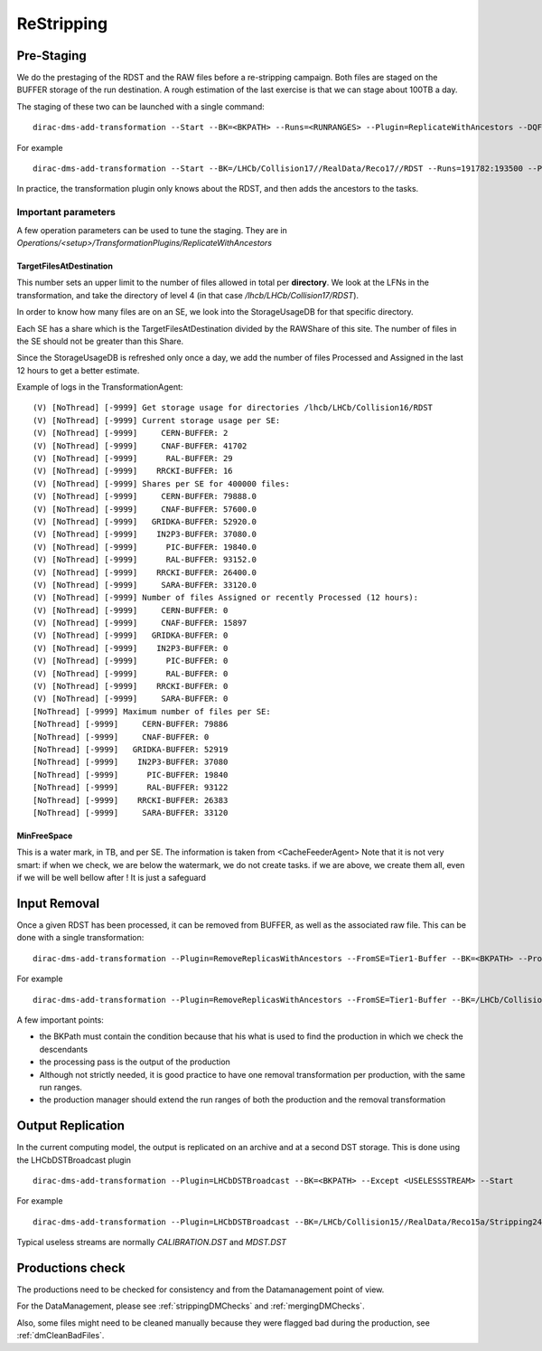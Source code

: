 ===========
ReStripping
===========

***********
Pre-Staging
***********

We do the prestaging of the RDST and the RAW files before a re-stripping campaign. Both files are staged on the BUFFER storage of the run destination. A rough estimation of the last exercise is that we can stage about 100TB a day.

The staging of these two can be launched with a single command:

::

  dirac-dms-add-transformation --Start --BK=<BKPATH> --Runs=<RUNRANGES> --Plugin=ReplicateWithAncestors --DQFlags=OK,UNCHECKED --Dest=Tier1-Buffer


For example



::

  dirac-dms-add-transformation --Start --BK=/LHCb/Collision17//RealData/Reco17//RDST --Runs=191782:193500 --Plugin=ReplicateWithAncestors --DQFlags=OK,UNCHECKED --Dest=Tier1-Buffer


In practice, the transformation plugin only knows about the RDST, and then adds the ancestors to the tasks.

Important parameters
--------------------

A few operation parameters can be used to tune the staging. They are in `Operations/<setup>/TransformationPlugins/ReplicateWithAncestors`

TargetFilesAtDestination
^^^^^^^^^^^^^^^^^^^^^^^^

This number sets an upper limit to the number of files allowed in total per **directory**. We look at the LFNs in the transformation, and take the directory of level 4 (in that case `/lhcb/LHCb/Collision17/RDST`).

In order to know how many files are on an SE, we look into the StorageUsageDB for that specific directory.

Each SE has a share which is the TargetFilesAtDestination divided by the RAWShare of this site. The number of files in the SE should not be greater than this Share.

Since the StorageUsageDB is refreshed only once a day, we add the number of files Processed and Assigned in the last 12 hours to get a better estimate.

Example of logs in the TransformationAgent:

::

  (V) [NoThread] [-9999] Get storage usage for directories /lhcb/LHCb/Collision16/RDST
  (V) [NoThread] [-9999] Current storage usage per SE:
  (V) [NoThread] [-9999]     CERN-BUFFER: 2
  (V) [NoThread] [-9999]     CNAF-BUFFER: 41702
  (V) [NoThread] [-9999]      RAL-BUFFER: 29
  (V) [NoThread] [-9999]    RRCKI-BUFFER: 16
  (V) [NoThread] [-9999] Shares per SE for 400000 files:
  (V) [NoThread] [-9999]     CERN-BUFFER: 79888.0
  (V) [NoThread] [-9999]     CNAF-BUFFER: 57600.0
  (V) [NoThread] [-9999]   GRIDKA-BUFFER: 52920.0
  (V) [NoThread] [-9999]    IN2P3-BUFFER: 37080.0
  (V) [NoThread] [-9999]      PIC-BUFFER: 19840.0
  (V) [NoThread] [-9999]      RAL-BUFFER: 93152.0
  (V) [NoThread] [-9999]    RRCKI-BUFFER: 26400.0
  (V) [NoThread] [-9999]     SARA-BUFFER: 33120.0
  (V) [NoThread] [-9999] Number of files Assigned or recently Processed (12 hours):
  (V) [NoThread] [-9999]     CERN-BUFFER: 0
  (V) [NoThread] [-9999]     CNAF-BUFFER: 15897
  (V) [NoThread] [-9999]   GRIDKA-BUFFER: 0
  (V) [NoThread] [-9999]    IN2P3-BUFFER: 0
  (V) [NoThread] [-9999]      PIC-BUFFER: 0
  (V) [NoThread] [-9999]      RAL-BUFFER: 0
  (V) [NoThread] [-9999]    RRCKI-BUFFER: 0
  (V) [NoThread] [-9999]     SARA-BUFFER: 0
  [NoThread] [-9999] Maximum number of files per SE:
  [NoThread] [-9999]     CERN-BUFFER: 79886
  [NoThread] [-9999]     CNAF-BUFFER: 0
  [NoThread] [-9999]   GRIDKA-BUFFER: 52919
  [NoThread] [-9999]    IN2P3-BUFFER: 37080
  [NoThread] [-9999]      PIC-BUFFER: 19840
  [NoThread] [-9999]      RAL-BUFFER: 93122
  [NoThread] [-9999]    RRCKI-BUFFER: 26383
  [NoThread] [-9999]     SARA-BUFFER: 33120


MinFreeSpace
^^^^^^^^^^^^

This is a water mark, in TB, and per SE. The information is taken from <CacheFeederAgent>
Note that it is not very smart: if when we check, we are below the watermark, we do not create tasks. if we are above, we create them all, even if we will be well bellow after ! It is just a safeguard

*************
Input Removal
*************

Once a given RDST has been processed, it can be removed from BUFFER, as well as the associated raw file. This can be done with a single transformation:

::

  dirac-dms-add-transformation --Plugin=RemoveReplicasWithAncestors --FromSE=Tier1-Buffer --BK=<BKPATH> --ProcessingPass=PROCESSINGPASS> --DQFlags=OK,UNCHECKED --Runs=<RUNRANGES> --Start

For example

::

  dirac-dms-add-transformation --Plugin=RemoveReplicasWithAncestors --FromSE=Tier1-Buffer --BK=/LHCb/Collision17/Beam6500GeV-VeloClosed-MagDown/RealData/Reco17//RDST --ProcessingPass=Stripping29r2 --DQFlags=OK,UNCHECKED --Runs=199386:200000 --Start

A few important points:

- the BKPath must contain the condition because that his what is used to find the production in which we check the descendants
- the processing pass is the output of the production
- Although not strictly needed, it is good practice to have one removal transformation per production, with the same run ranges.
- the production manager should extend the run ranges of both the production and the removal transformation

******************
Output Replication
******************

In the current computing model, the output is replicated on an archive and at a second DST storage. This is done using the LHCbDSTBroadcast plugin

::

  dirac-dms-add-transformation --Plugin=LHCbDSTBroadcast --BK=<BKPATH> --Except <USELESSSTREAM> --Start

For example

::

  dirac-dms-add-transformation --Plugin=LHCbDSTBroadcast --BK=/LHCb/Collision15//RealData/Reco15a/Stripping24r1//ALL.DST,ALL.MDST --Except CALIBRATION.DST --Start


Typical useless streams are normally `CALIBRATION.DST` and `MDST.DST`


*****************
Productions check
*****************

The productions need to be checked for consistency and from the Datamanagement point of view.

For the DataManagement, please see :ref:`strippingDMChecks` and :ref:`mergingDMChecks`.

Also, some files might need to be cleaned manually because they were flagged bad during the production, see :ref:`dmCleanBadFiles`.
